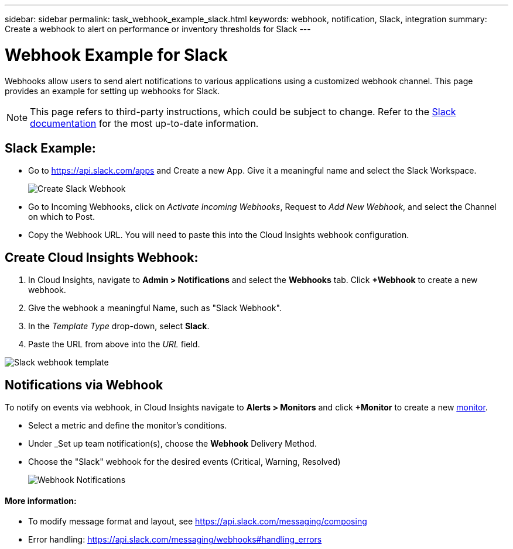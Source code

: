 ---
sidebar: sidebar
permalink: task_webhook_example_slack.html
keywords: webhook, notification, Slack, integration
summary: Create a webhook to alert on performance or inventory thresholds for Slack
---

= Webhook Example for Slack
:toc: macro
:hardbreaks:
:toclevels: 1
:nofooter:
:icons: font
:linkattrs:
:imagesdir: ./media/

[.lead]
Webhooks allow users to send alert notifications to various applications using a customized webhook channel. This page provides an example for setting up webhooks for Slack.

NOTE: This page refers to third-party instructions, which could be subject to change. Refer to the link:https://slack.com/help/articles/115005265063-Incoming-webhooks-for-Slack[Slack documentation] for the most up-to-date information. 

== Slack Example:

* Go to https://api.slack.com/apps and Create a new App.  Give it a meaningful name and select the Slack Workspace.
+
image:Webhooks_Slack_Create_Webhook.png[Create Slack Webhook]

* Go to Incoming Webhooks, click on _Activate Incoming Webhooks_, Request to _Add New Webhook_, and select the Channel on which to Post.

* Copy the Webhook URL. You will need to paste this into the Cloud Insights webhook configuration.


== Create Cloud Insights Webhook:

. In Cloud Insights, navigate to *Admin > Notifications* and select the *Webhooks* tab. Click *+Webhook* to create a new webhook.

. Give the webhook a meaningful Name, such as "Slack Webhook". 

. In the _Template Type_ drop-down, select *Slack*.

. Paste the URL from above into the _URL_ field.

//Note: the URL in the _message body_ must also be a valid URL for Test Webhook to function in Cloud Insights.

image:Webhooks-Slack_example.png[Slack webhook template]


== Notifications via Webhook

To notify on events via webhook, in Cloud Insights navigate to *Alerts > Monitors* and click *+Monitor* to create a new link:task_create_monitor.html[monitor].

* Select a metric and define the monitor's conditions.

* Under _Set up team notification(s), choose the *Webhook* Delivery Method.

* Choose the "Slack" webhook for the desired events (Critical, Warning, Resolved)
+
image:Webhooks_Slack_Notifications.png[Webhook Notifications]



////
=== Example: Creating a Webhook for Slack

The example below lists the steps for setting up a Slack webhook for use with Cloud Insights. 

* Enable incoming webhooks for Slack. See https://slack.com/help/articles/115005265063-Incoming-webhooks-for-Slack 

* In Cloud Insights, go to *Admin -> Notification -> Webhooks* and add a new webhook channel

* Select the default slack template

* Copy the Slack webhook URL into the URL field
+
Figure 1. How to find my Webhook URL
+
image:Webhook_Slack_Config.jpg[Slack Webhook URL]
 
* Test channel

* Add a webhook channel to the desired link:http://docs.netapp.com/us-en/cloudinsights/task_create_monitor.html[monitor]
////

==== More information: 

* To modify message format and layout, see https://api.slack.com/messaging/composing 

* Error handling: https://api.slack.com/messaging/webhooks#handling_errors 
